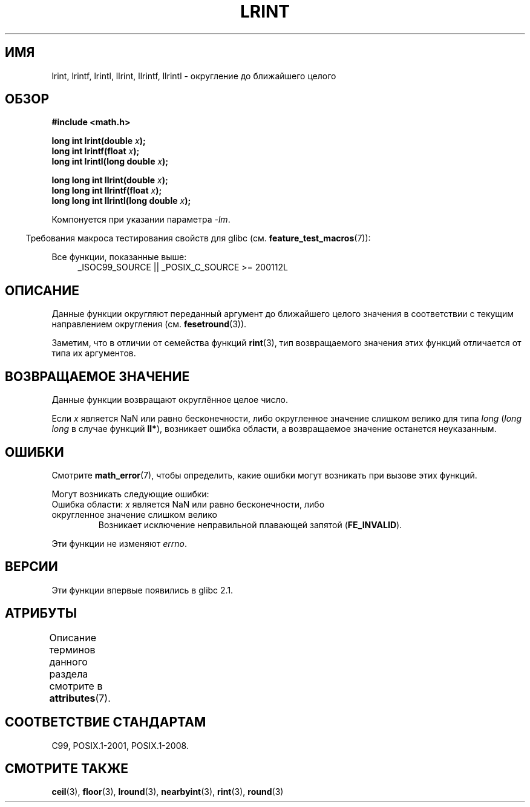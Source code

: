 .\" -*- mode: troff; coding: UTF-8 -*-
.\" Copyright 2001 Andries Brouwer <aeb@cwi.nl>.
.\" and Copyright 2008, Linux Foundation, written by Michael Kerrisk
.\"     <mtk.manpages@gmail.com>
.\"
.\" %%%LICENSE_START(VERBATIM)
.\" Permission is granted to make and distribute verbatim copies of this
.\" manual provided the copyright notice and this permission notice are
.\" preserved on all copies.
.\"
.\" Permission is granted to copy and distribute modified versions of this
.\" manual under the conditions for verbatim copying, provided that the
.\" entire resulting derived work is distributed under the terms of a
.\" permission notice identical to this one.
.\"
.\" Since the Linux kernel and libraries are constantly changing, this
.\" manual page may be incorrect or out-of-date.  The author(s) assume no
.\" responsibility for errors or omissions, or for damages resulting from
.\" the use of the information contained herein.  The author(s) may not
.\" have taken the same level of care in the production of this manual,
.\" which is licensed free of charge, as they might when working
.\" professionally.
.\"
.\" Formatted or processed versions of this manual, if unaccompanied by
.\" the source, must acknowledge the copyright and authors of this work.
.\" %%%LICENSE_END
.\"
.\"*******************************************************************
.\"
.\" This file was generated with po4a. Translate the source file.
.\"
.\"*******************************************************************
.TH LRINT 3 2017\-09\-15 "" "Руководство программиста Linux"
.SH ИМЯ
lrint, lrintf, lrintl, llrint, llrintf, llrintl \- округление до ближайшего
целого
.SH ОБЗОР
.nf
\fB#include <math.h>\fP
.PP
\fBlong int lrint(double \fP\fIx\fP\fB);\fP
\fBlong int lrintf(float \fP\fIx\fP\fB);\fP
\fBlong int lrintl(long double \fP\fIx\fP\fB);\fP
.PP
\fBlong long int llrint(double \fP\fIx\fP\fB);\fP
\fBlong long int llrintf(float \fP\fIx\fP\fB);\fP
\fBlong long int llrintl(long double \fP\fIx\fP\fB);\fP
.fi
.PP
Компонуется при указании параметра \fI\-lm\fP.
.PP
.in -4n
Требования макроса тестирования свойств для glibc
(см. \fBfeature_test_macros\fP(7)):
.in
.PP
.ad l
Все функции, показанные выше:
.RS 4
_ISOC99_SOURCE || _POSIX_C_SOURCE\ >=\ 200112L
.RE
.ad
.SH ОПИСАНИЕ
Данные функции округляют переданный аргумент до ближайшего целого значения в
соответствии с текущим направлением округления (см. \fBfesetround\fP(3)).
.PP
Заметим, что в отличии от семейства функций \fBrint\fP(3), тип возвращаемого
значения этих функций отличается от типа их аргументов.
.SH "ВОЗВРАЩАЕМОЕ ЗНАЧЕНИЕ"
Данные функции возвращают округлённое целое число.
.PP
.\" The return value is -(LONG_MAX - 1) or -(LLONG_MAX -1)
Если \fIx\fP является NaN или равно бесконечности, либо округленное значение
слишком велико для типа \fIlong\fP (\fIlong long\fP в случае функций \fBll*\fP),
возникает ошибка области, а возвращаемое значение останется неуказанным.
.SH ОШИБКИ
Смотрите \fBmath_error\fP(7), чтобы определить, какие ошибки могут возникать
при вызове этих функций.
.PP
Могут возникать следующие ошибки:
.TP 
Ошибка области: \fIx\fP является NaN или равно бесконечности, либо округленное значение слишком велико
.\" .I errno
.\" is set to
.\" .BR EDOM .
Возникает исключение неправильной плавающей запятой (\fBFE_INVALID\fP).
.PP
.\" FIXME . Is it intentional that these functions do not set errno?
.\" Bug raised: http://sources.redhat.com/bugzilla/show_bug.cgi?id=6798
Эти функции не изменяют \fIerrno\fP.
.SH ВЕРСИИ
Эти функции впервые появились в glibc 2.1.
.SH АТРИБУТЫ
Описание терминов данного раздела смотрите в \fBattributes\fP(7).
.TS
allbox;
lbw30 lb lb
l l l.
Интерфейс	Атрибут	Значение
T{
\fBlrint\fP(),
\fBlrintf\fP(),
\fBlrintl\fP(),
.br
\fBllrint\fP(),
\fBllrintf\fP(),
\fBllrintl\fP()
T}	Безвредность в нитях	MT\-Safe
.TE
.SH "СООТВЕТСТВИЕ СТАНДАРТАМ"
C99, POSIX.1\-2001, POSIX.1\-2008.
.SH "СМОТРИТЕ ТАКЖЕ"
\fBceil\fP(3), \fBfloor\fP(3), \fBlround\fP(3), \fBnearbyint\fP(3), \fBrint\fP(3),
\fBround\fP(3)
